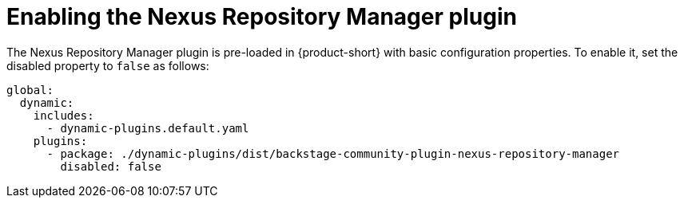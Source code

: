 :_mod-docs-content-type: PROCEDURE
[id="enabling-the-nexus-plugin_{context}"]
= Enabling the Nexus Repository Manager plugin

The Nexus Repository Manager plugin is pre-loaded in {product-short} with basic configuration properties. To enable it, set the disabled property to `false` as follows:

[source,yaml]
----
global:
  dynamic:
    includes:
      - dynamic-plugins.default.yaml
    plugins:
      - package: ./dynamic-plugins/dist/backstage-community-plugin-nexus-repository-manager
        disabled: false
----